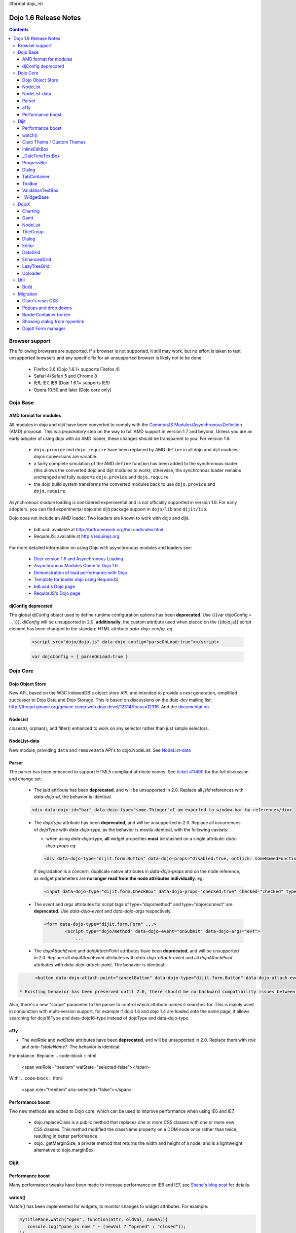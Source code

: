 #format dojo_rst

Dojo 1.6 Release Notes
======================

.. contents::
   :depth: 3

===============
Browser support
===============

The following browsers are supported. If a browser is not supported, it still may work, but no effort is taken to test unsupported browsers and any specific fix for an unsupported browser is likely not to be done:

  * Firefox 3.6 (Dojo 1.6.1+ supports Firefox 4)
  * Safari 4/Safari 5 and Chrome 8
  * IE6, IE7, IE8 (Dojo 1.6.1+ supports IE9)
  * Opera 10.50 and later (Dojo core only)

=========
Dojo Base
=========

AMD format for modules
----------------------
All modules in dojo and dijit have been converted to comply with the `CommonJS <http://www.commonjs.org>`_
`Modules/AsynchronousDefinition <http://wiki.commonjs.org/wiki/Modules/AsynchronousDefinition>`_ (AMD) proposal. This is
a *preparatory* step on the way to full AMD support in version 1.7 and beyond. Unless you are an early adopter of
using dojo with an AMD loader, these changes should be transparent to you. For version 1.6:

  * ``dojo.provide`` and ``dojo.require`` have been replaced by AMD ``define`` in all dojo and dijit modules; dojox 
    conversions are variable.
  * a fairly complete simulation of the AMD ``define`` function has been added to the synchronous loader (this allows the
    converted dojo and dijit modules to work); otherwise, the synchronous loader remains unchanged and fully
    supports ``dojo.provide`` and ``dojo.require``. 
  * the dojo build system transforms the converted modules back to use ``dojo.provide`` and ``dojo.require``.

Asynchronous module loading is considered experimental and is not officially supported in version 1.6. For early adopters,
you can find experimental dojo and dijit package support in ``dojo/lib`` and ``dijit/lib``.

Dojo does not include an AMD loader. Two loaders are known to work with dojo and dijit.

  * bdLoad: available at `http://bdframework.org/bdLoad/index.html <http://bdframework.org/bdLoad/index.html>`_
  * RequireJS: available at `http://requirejs.org <http://requirejs.org>`_

For more detailed information on using Dojo with asynchronous modules and loaders see:

  * `Dojo version 1.6 and Asynchronous Loading <http://bdframework.org/bdLoad/docs/dojo-v16-amd/dojo-v16-amd.html>`_
  * `Asynchronous Modules Come to Dojo 1.6 <http://www.sitepen.com/blog/2011/02/14/asynchronous-modules-come-to-dojo-1-6/>`_
  * `Demonstration of load performance with Dojo <http://bdframework.org/bdLoad/demos/load/demo.html>`_
  * `Template for loader dojo using RequireJS <https://github.com/neonstalwart/dojo-requirejs-template>`_
  * `bdLoad's Dojo page <http://bdframework.org/bdLoad/dojo.html>`_
  * `RequireJS's Dojo page  <http://requirejs.org/docs/dojo.html>`_

djConfig deprecated
-------------------

The global djConfig object used to define runtime configuration options has been **deprecated**. Use {{{var dojoConfig = ... }}}. `djConfig` will be unsupported in 2.0. **additionally**, the custom attribute used when placed on the {{dojo.js}} script element has been changed to the standard HTML attribute `data-dojo-config`.  eg:

    .. code-block :: html

        <script src="dojo/dojo.js" data-dojo-config="parseOnLoad:true"></script>

    .. code-block :: javascript

        var dojoConfig = { parseOnLoad:true }

=========
Dojo Core
=========

Dojo Object Store
-----------------
New API, based on the W3C IndexedDB's object store API, and intended to
provide a next generation, simplified successor to Dojo Data and Dojo
Storage. This is based on discussions on the dojo-dev mailing list:
http://thread.gmane.org/gmane.comp.web.dojo.devel/12314/focus=12316.
And the `documentation <dojo/store>`_.

NodeList
--------
closest(), orphan(), and filter() enhanced to work on any selector rather than just simple selectors.

NodeList-data
-------------
New module, providing ``data`` and ``removeData`` API's to dojo.NodeList. See `NodeList-data <dojo/NodeList-data>`_

Parser
------

The parser has been enhanced to support HTML5 compliant attribute names.  See `ticket #11490 <http://bugs.dojotoolkit.org/ticket/11490>`_ for the full discussion and change set:

  * The `jsId` attribute has been **deprecated**, and will be unsupported in 2.0. Replace all `jsId` references with `data-dojo-id`, the behavior is identical.

  .. code-block :: html

     <div data-dojo-id="bar" data-dojo-type="some.Thinger">I am exported to window.bar by reference</div>

  * The `dojoType` attribute has been **deprecated**, and will be unsupported in 2.0. Replace all occurrences of `dojoType` with `data-dojo-type`, as the behavior is mostly identical, with the following caveats:

    * when using `data-dojo-type`, **all** widget properties **must** be stashed on a single attribute: `data-dojo-props` eg:

    .. code-block :: html

      <div data-dojo-type="dijit.form.Button" data-dojo-props="disabled:true, onClick: someNamedFunction">Click</div>

    If degradation is a concern, duplicate native attributes in `data-dojo-props` and on the node reference, as widget parameters are **no longer read from the node attributes individually**. eg:

    .. code-block :: html

       <input data-dojo-type="dijit.form.CheckBox" data-dojo-props="checked:true" checked="checked" type="checkbox'>

  * The `event` and `args` attributes for script tags of type="dojo/method" and type="dojo/connect" are **deprecated**. Use `data-dojo-event` and `data-dojo-args` respectively.

    .. code-block :: html

 	<form data-dojo-type="dijit.form.Form" ...>
		<script type="dojo/method" data-dojo-event="onSubmit" data-dojo-args="evt">
                    ...

  * The `dojoAttachEvent` and `dojoAttachPoint` attributes have been **deprecated**, and will be unsupported in 2.0. Replace all `dojoAttachEvent` attributes with `data-dojo-attach-event` and all `dojoAttachPoint` attributes with `data-dojo-attach-point`. The behavior is identical.

.. code-block :: html

 	<button data-dojo-attach-point="cancelButton" data-dojo-type="dijit.form.Button" data-dojo-attach-event="onClick:cancel">Cancel</button>

  * Existing behavior has been preserved until 2.0, there should be no backward compatibility issues between 1.6 and previous 1.x Dojo versions.

Also, there's a new "scope" parameter to the parser to control which attribute names it searches for.   This is mainly used in conjunction with multi-version support, for example if dojo 1.6 and dojo 1.4 are loaded onto the same page, it allows searching for dojo16Type and data-dojo16-type instead of dojoType and data-dojo-type.

a11y
----

* The `waiRole` and `waiState` attributes have been **deprecated**, and will be unsupported in 2.0. Replace them with `role` and `aria-?stateName?`. The behavior is identical.

For instance. Replace:
.. code-block :: html

  <span waiRole="treeitem" waiState="selected-false"></span>

With:
.. code-block :: html

  <span role="treeitem" aria-selected="false"></span>


Performance boost
-----------------
Two new methods are added to Dojo core, which can be used to improve performance when using IE6 and IE7.

  * dojo.replaceClass is a public method that replaces one or more CSS classes with one or more new CSS classes.  This method modified the className property on a DOM node once rather than twice, resulting in better performance.

  * dojo._getMarginSize, a private method that returns the width and height of a node, and is a lightweight alternative to dojo.marginBox.

=====
Dijit
=====

Performance boost
-----------------
Many performance tweaks have been made to increase performance on IE6 and IE7, see `Shane's blog post <http://shaneosullivan.wordpress.com/2010/08/28/dojo-gets-a-speed-boost-on-ie6-and-ie7/>`_ for details.

watch()
-------
Watch() has been implemented for widgets, to monitor changes to widget attributes.  For example:

.. code-block :: javascript

   myTitlePane.watch("open", function(attr, oldVal, newVal){
      console.log("pane is now " + (newVal ? "opened" : "closed"));
   })

All the widgets in dijit have been upgraded to support watch, but owners of dojox/ widgets and custom widgets will
need to do their own updates if they want watch() to work for them.

There's a new Widget._set(name, val) method to perform a
this[name]=val and then send watch notifications if the value changed.
Widgets call this from custom setters (ex: _setDisabledAttr()) rather
than setting attributes in "this" directly.

In general, converting a widget to support watch for all it's attributes centers around computing attribute
values all the time, rather than on a get("....") call. For example,
clicking a TreeNode will send watch events for selectedItem and path, so
the _getPathAttr() and _getSelectedItemAttr() methods had to be replaced
by code in the TreeNode click handler (see `[23189]  <http://bugs.dojotoolkit.org/changeset/23189/dijit/trunk/Tree.js>`_).
That's also a good example of how some attributes are dependent on each other: changed selectedItem affects the path, and vice-versa.

Claro Theme / Custom Themes
---------------------------
Did some cleanup to the claro theme, and also converted the theme files to less format to make it easy to roll custom themes.   See the README file in dijit/themes/claro for details, but basically you can make your own theme by modifying the settings in dijit/themes/claro/variables.css.

InlineEditBox
-------------

Can accept an object literal or string for editor and editorWrapper attributes.

_DateTimeTextBox
----------------

Can accept a string value of a date to be parsed in addition to the previous behavior of only accepting a literal Date object.

ProgressBar
-----------
- new "label" parameter for customizing the label displayed (overriding the "12%" type default label), or for using a label with an indeterminate progress bar.    Set the label via standard label="...." markup or myProgressBar.set("label", "Loading mail...") API.

Dialog
------
- ``onHide`` is now called *after* the dialog's hide animation finishes.  (e.g. now it's safe to destroy the dialog, if desired.)

TabContainer
------------
- Tab icons also appear in Menu
- Home/End keys navigate to first/last tab label

Toolbar
-------
- Home/End keys navigate to first/last button

ValidationTextBox
-----------------
- state attribute now has new "Incomplete" value to indicate a required but empty field, or a field where the value isn't valid but the user is still typing (ex: a DateTextBox where the user has only typed "12/31/" and still needs to enter the year.

_WidgetBase
-----------
A new widget base class called _WidgetBase has been added.   It's lighter weight than _Widget and useful as an alternative to _Widget for lightweight/mobile widgets.   _Widget's functionality and API haven't changed.

=====
DojoX
=====

Charting
--------
New features:

* Spider Chart.
* New Interactive Legend - A new legend for all dojo charts that allows the end-user to click and select/deselect which of the chart series should be displayed on the chart.

General enhancements:

* Charting Title - Support having a general chart title at the top or bottom side.
* Axis Title - Support adding axis titles at left/right/top/bottom side.
* Label Shortening - Enable shortening labels when labels overlapped with each other.
* Smart Label for Pie - Labels laid automatically without overlapping on each other.

Gantt
--------
New sub-project for gantt chart code, the first release introduces a gantt prototype providing support of task/resource/project management.

NodeList
--------
New project called dojox.NodeList, currently adding a delegate() method to NodeList allowing apps to setup a single handler on a root node rather than individual handlers on sub nodes.   For example:

.. code-block :: javascript

		dojo.query("navbar").delegate("a", "onclick", function(evt){
		     console.log("user clicked anchor ", this.node);
		});


TitleGroup
----------
New widget `TitleGroup <dojox/widget/TitleGroup>`_ in dojox.widgets, like an AccordionContainer without an predefined height (i.e., the AccordionContainer version of a TabContainer with the doLayout=false)

Dialog
------
New base class dialog and small refactoring of `dojox.widget.Dialog <dojox/widget/Dialog>`_ to use `Dialog Simple mixin <dojox/widget/DialogSimple>`_

Editor
------
New plugins are available for the following features:

  * `Auto-save  <dojox/editor/plugins/AutoSave>`_
  * `Find/Replace  <dojox/editor/plugins/FindReplace>`_
  * `Paste image inline  <dojox/editor/plugins/LocalImage>`_
  * `Batch spell check  <dojox/editor/plugins/SpellCheck>`_
  * `Recognize URL as a link  <dojox/editor/plugins/AutoUrlLink>`_
  * `Set color on table cells, row, columns (background)  <dojox/editor/plugins/ColorTableCell>`_
  * `Spell Check as You Type  <dojox/editor/plugins/SpellCheck>`_
  * `Size table column via drag  <dojox/editor/plugins/ResizeTableColumn>`_


DataGrid
------------
A set of high priority `defects <http://bugs.dojotoolkit.org/query?status=closed&component=DojoX+Grid&summary=!~Enhanced&milestone=1.6&order=priority&type=defect&col=id&col=summary&col=owner&col=priority>`_ have been fixed including auto Height related issues， editable support and performance tweaks etc. (still in progress)


EnhancedGrid
------------
An improved plugin mechanism as well as a rich set of new features:

  * `Filter <dojox/grid/EnhancedGrid/plugins/Filter>`_ - Support for defining rules to filter grid content in various data types.
  * `Exporter <dojox/grid/EnhancedGrid/plugins/Exporter>`_ - Support for exporting grid content to various formats.
  * `Printer <dojox/grid/EnhancedGrid/plugins/Printer>`_ - Provide convenient ways to printing grid.
  * `Selector <dojox/grid/EnhancedGrid/plugins/Selector>`_ - Unified extended selection support for rows, columns and cells.
  * `DnD <dojox/grid/EnhancedGrid/plugins/DnD>`_ - Drag-and-drop support for rows/columns/cells, both within grid and out of grid.
  * `Pagination <dojox/grid/EnhancedGrid/plugins/Pagination>`_ - A different approach to work with huge data set besides the default virtual scrolling way
  * `CellMerge <dojox/grid/EnhancedGrid/plugins/CellMerge>`_ - Support for merging adjacent cells within a row.
  * `Cookie <dojox/grid/EnhancedGrid/plugins/Cookie>`_ - Persistence of grid preferences, like column width, column order and sorting order.
  * `Search <dojox/grid/EnhancedGrid/plugins/Search>`_ - Support for searching the grid by regular expressions as well as wildcard pattern.


LazyTreeGrid
------------
Provides a new way to support lazy loading(virtual scrolling) for nested children rows, and it's now possible to support a large data set(with huge children rows) for TreeGrid

  * `LazyTreeGrid  <dojox/grid/LazyTreeGrid>`_

Uploader
--------
An HTML5 file input that handles multiple file selections, upload progress, and deprecates to a SWF file for non-HTML5 compliant browsers (ergo, IE6-IE9) The dojox.form.Uploader is an improvement upon, and replaces the dojox.form.FileUploader. Uploader works very well in Dialogs and Tabs, which were the bane of FielUploader.

  * `Uploader  <dojox/form/Uploader>`_

====
Util
====

Build
-----
The build now supports auto-generation of profiles from HTML files with the new htmlFiles and htmlDir build parameters.

=========
Migration
=========

As usual dojo is API backwards-compatible with previous 1.x versions.   There are a few things to be aware of though:

Claro's reset CSS
-----------------
The claro theme no longer automatically includes its CSS reset file for page level elements (H1, H2, P, etc.)    If you want that CSS please import dijit/themes/claro/document.css, in the same way that you import dojo/resources/dojo.css.

Popups and drop downs
---------------------
For accessibility reasons the `dijit.popup <dijit/popup>`_ code now hides popup / dropdown widgets with style="display: none" rather than style="visiblity:hidden; top: -9999px".   (Actually that style is on a wrapper node.)   This may cause issues for popup / drop down  widgets that do layout on initialization.   In that case you should defer the layout until the first onShow() call for the widget.

BorderContainer border
----------------------
The `dijit.layout.BorderContainer <dijit/layout/BorderContainer>`_ widget now has no predefined border.   You can specify a border via a style tag if your application needs one.   However, aesthetically the widget should have no border in most cases, including when it's at 100% of the viewport size, or when it's nested inside another layout widget.

Showing dialog from hyperlink
-----------------------------
Since dijit.Dialog.show() now returns a Deferred, and due to peculiarities in FF 3.6 (and perhaps other browsers/versions), this won't work correctly:

.. code-block :: html

   <a href="javascript: dialog.show()">show</a>

Instead of showing the Dialog, it will change the browser's URL.    The workaround is to do:

.. code-block :: html

   <a href="javascript: dialog.show() && undefined">show</a>

Alternately, stop using A tags with "href" as a way to execute javascript, and use onclick instead.

.. code-block :: html

   <span onclick="dialog.show()">show</a>


DojoX Form manager
------------------
In dojox.form.manager._Mixin, the watch() method has been renamed to watching() to avoid a clash with Stateful's / dijit._Widget's watch() method.
